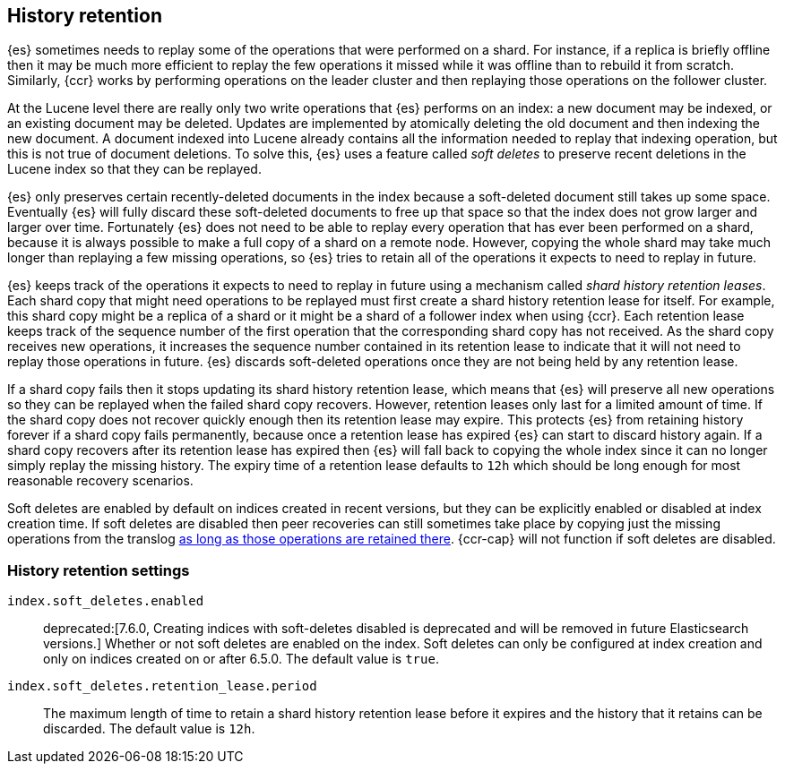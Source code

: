 [[index-modules-history-retention]]
== History retention

{es} sometimes needs to replay some of the operations that were performed on a
shard. For instance, if a replica is briefly offline then it may be much more
efficient to replay the few operations it missed while it was offline than to
rebuild it from scratch. Similarly, {ccr} works by performing operations on the
leader cluster and then replaying those operations on the follower cluster.

At the Lucene level there are really only two write operations that {es}
performs on an index: a new document may be indexed, or an existing document may
be deleted. Updates are implemented by atomically deleting the old document and
then indexing the new document. A document indexed into Lucene already contains
all the information needed to replay that indexing operation, but this is not
true of document deletions. To solve this, {es} uses a feature called _soft
deletes_ to preserve recent deletions in the Lucene index so that they can be
replayed.

{es} only preserves certain recently-deleted documents in the index because a
soft-deleted document still takes up some space. Eventually {es} will fully
discard these soft-deleted documents to free up that space so that the index
does not grow larger and larger over time. Fortunately {es} does not need to be
able to replay every operation that has ever been performed on a shard, because
it is always possible to make a full copy of a shard on a remote node. However,
copying the whole shard may take much longer than replaying a few missing
operations, so {es} tries to retain all of the operations it expects to need to
replay in future.

{es} keeps track of the operations it expects to need to replay in future using
a mechanism called _shard history retention leases_. Each shard copy that might
need operations to be replayed must first create a shard history retention lease
for itself. For example, this shard copy might be a replica of a shard or it
might be a shard of a follower index when using {ccr}. Each retention lease
keeps track of the sequence number of the first operation that the corresponding
shard copy has not received. As the shard copy receives new operations, it
increases the sequence number contained in its retention lease to indicate that
it will not need to replay those operations in future. {es} discards
soft-deleted operations once they are not being held by any retention lease.

If a shard copy fails then it stops updating its shard history retention lease,
which means that {es} will preserve all new operations so they can be replayed
when the failed shard copy recovers. However, retention leases only last for a
limited amount of time. If the shard copy does not recover quickly enough then
its retention lease may expire. This protects {es} from retaining history
forever if a shard copy fails permanently, because once a retention lease has
expired {es} can start to discard history again. If a shard copy recovers after
its retention lease has expired then {es} will fall back to copying the whole
index since it can no longer simply replay the missing history. The expiry time
of a retention lease defaults to `12h` which should be long enough for most
reasonable recovery scenarios.

Soft deletes are enabled by default on indices created in recent versions, but
they can be explicitly enabled or disabled at index creation time. If soft
deletes are disabled then peer recoveries can still sometimes take place by
copying just the missing operations from the translog
<<index-modules-translog-retention,as long as those operations are retained
there>>. {ccr-cap} will not function if soft deletes are disabled.

[discrete]
=== History retention settings

`index.soft_deletes.enabled`::

  deprecated:[7.6.0, Creating indices with soft-deletes disabled is deprecated and will be removed in future Elasticsearch versions.]
  Whether or not soft deletes are enabled on the index. Soft deletes can only be
  configured at index creation and only on indices created on or after 6.5.0.
  The default value is `true`.


`index.soft_deletes.retention_lease.period`::

  The maximum length of time to retain a shard history retention lease before
  it expires and the history that it retains can be discarded. The default
  value is `12h`.
